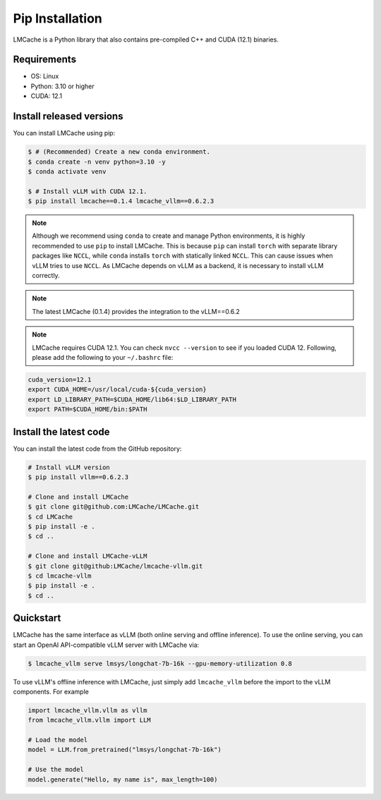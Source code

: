 
.. _installation:

Pip Installation
==================

LMCache is a Python library that also contains pre-compiled C++ and CUDA (12.1) binaries.

Requirements
------------

* OS: Linux
* Python: 3.10 or higher
* CUDA: 12.1

Install released versions
--------------------------

You can install LMCache using pip:

.. code-block:: console

    $ # (Recommended) Create a new conda environment.
    $ conda create -n venv python=3.10 -y
    $ conda activate venv

    $ # Install vLLM with CUDA 12.1.
    $ pip install lmcache==0.1.4 lmcache_vllm==0.6.2.3

.. note::

    Although we recommend using ``conda`` to create and manage Python environments, it is highly recommended to use ``pip`` to install LMCache. This is because ``pip`` can install ``torch`` with separate library packages like ``NCCL``, while ``conda`` installs ``torch`` with statically linked ``NCCL``. This can cause issues when vLLM tries to use ``NCCL``.
    As LMCache depends on vLLM as a backend, it is necessary to install vLLM correctly.

.. note::

    The latest LMCache (0.1.4) provides the integration to the vLLM==0.6.2

.. note::
    LMCache requires CUDA 12.1. You can check ``nvcc --version`` to see if you loaded CUDA 12. Following, please add the following to your ``~/.bashrc`` file:

.. code-block:: bash
    
    cuda_version=12.1
    export CUDA_HOME=/usr/local/cuda-${cuda_version}
    export LD_LIBRARY_PATH=$CUDA_HOME/lib64:$LD_LIBRARY_PATH
    export PATH=$CUDA_HOME/bin:$PATH

Install the latest code
----------------------------

You can install the latest code from the GitHub repository:

.. code-block:: console

    # Install vLLM version
    $ pip install vllm==0.6.2.3

    # Clone and install LMCache
    $ git clone git@github.com:LMCache/LMCache.git
    $ cd LMCache
    $ pip install -e .
    $ cd ..

    # Clone and install LMCache-vLLM
    $ git clone git@github:LMCache/lmcache-vllm.git
    $ cd lmcache-vllm
    $ pip install -e .
    $ cd ..

Quickstart
----------

LMCache has the same interface as vLLM (both online serving and offline inference). 
To use the online serving, you can start an OpenAI API-compatible vLLM server with LMCache via:

.. code-block:: console

    $ lmcache_vllm serve lmsys/longchat-7b-16k --gpu-memory-utilization 0.8

To use vLLM's offline inference with LMCache, just simply add ``lmcache_vllm`` before the import to the vLLM components. For example

.. code-block:: python

    import lmcache_vllm.vllm as vllm
    from lmcache_vllm.vllm import LLM 

    # Load the model
    model = LLM.from_pretrained("lmsys/longchat-7b-16k")

    # Use the model
    model.generate("Hello, my name is", max_length=100)




